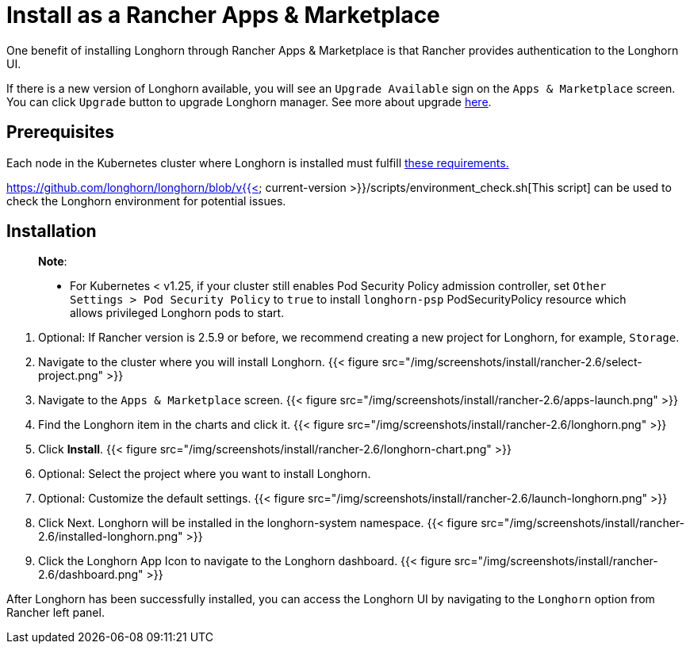 = Install as a Rancher Apps & Marketplace
:description: Run Longhorn on Kubernetes with Rancher 2.x
:weight: 7

One benefit of installing Longhorn through Rancher Apps & Marketplace is that Rancher provides authentication to the Longhorn UI.

If there is a new version of Longhorn available, you will see an `Upgrade Available` sign on the `Apps & Marketplace` screen. You can click `Upgrade` button to upgrade Longhorn manager. See more about upgrade link:../../upgrade[here].

== Prerequisites

Each node in the Kubernetes cluster where Longhorn is installed must fulfill link:../#installation-requirements[these requirements.]

https://github.com/longhorn/longhorn/blob/v{{< current-version >}}/scripts/environment_check.sh[This script] can be used to check the Longhorn environment for potential issues.

== Installation

____
*Note*:

* For Kubernetes < v1.25, if your cluster still enables Pod Security Policy admission controller, set `Other Settings > Pod Security Policy` to `true` to install `longhorn-psp` PodSecurityPolicy resource which allows privileged Longhorn pods to start.
____

. Optional: If Rancher version is 2.5.9 or before, we recommend creating a new project for Longhorn, for example, `Storage`.
. Navigate to the cluster where you will install Longhorn.
 {{< figure src="/img/screenshots/install/rancher-2.6/select-project.png" >}}
. Navigate to the `Apps & Marketplace` screen.
 {{< figure src="/img/screenshots/install/rancher-2.6/apps-launch.png" >}}
. Find the Longhorn item in the charts and click it.
 {{< figure src="/img/screenshots/install/rancher-2.6/longhorn.png" >}}
. Click *Install*.
 {{< figure src="/img/screenshots/install/rancher-2.6/longhorn-chart.png" >}}
. Optional: Select the project where you want to install Longhorn.
. Optional: Customize the default settings.
 {{< figure src="/img/screenshots/install/rancher-2.6/launch-longhorn.png" >}}
. Click Next. Longhorn will be installed in the longhorn-system namespace.
 {{< figure src="/img/screenshots/install/rancher-2.6/installed-longhorn.png" >}}
. Click the Longhorn App Icon to navigate to the Longhorn dashboard.
 {{< figure src="/img/screenshots/install/rancher-2.6/dashboard.png" >}}

After Longhorn has been successfully installed, you can access the Longhorn UI by navigating to the `Longhorn` option from Rancher left panel.

